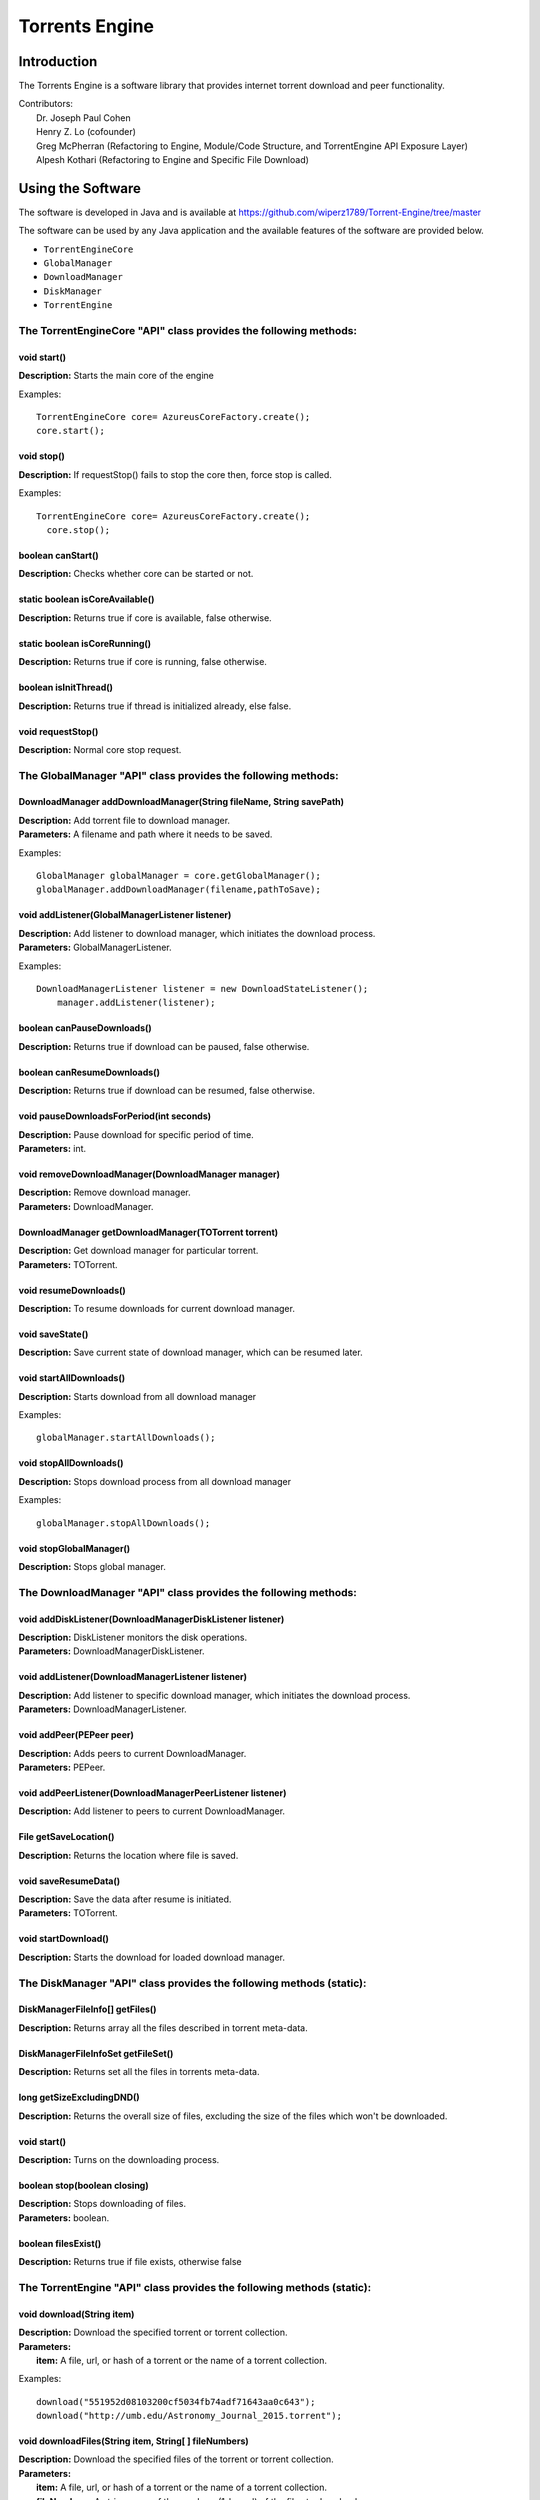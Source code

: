 .. title:: Torrents Engine

******************
Torrents Engine
******************

============
Introduction
============

The Torrents Engine is a software library that provides internet torrent download and peer functionality.


|  Contributors:
|      Dr. Joseph Paul Cohen
|      Henry Z. Lo (cofounder)
|      Greg McPherran (Refactoring to Engine, Module/Code Structure, and TorrentEngine API Exposure Layer)
|      Alpesh Kothari (Refactoring to Engine and Specific File Download)


==================
Using the Software
==================

The software is developed in Java and is available at 
https://github.com/wiperz1789/Torrent-Engine/tree/master

The software can be used by any Java application and the available features of the software are provided below.

- ``TorrentEngineCore``
- ``GlobalManager``
- ``DownloadManager``
- ``DiskManager``
- ``TorrentEngine``


"""""""""""""""""""""""""""""""""""""""""""""""""""""""""""""""""
The TorrentEngineCore "API" class provides the following methods:
"""""""""""""""""""""""""""""""""""""""""""""""""""""""""""""""""


^^^^^^^^^^^^
void start()
^^^^^^^^^^^^
|  **Description:** Starts the main core of the engine

Examples::

         TorrentEngineCore core= AzureusCoreFactory.create();
         core.start();


^^^^^^^^^^^
void stop()
^^^^^^^^^^^
|  **Description:** If requestStop() fails to stop the core then, force stop is called.

Examples::

        TorrentEngineCore core= AzureusCoreFactory.create();
          core.stop();    


^^^^^^^^^^^^^^^^^^
boolean canStart()
^^^^^^^^^^^^^^^^^^
|  **Description:** Checks whether core can be started or not.


^^^^^^^^^^^^^^^^^^^^^^^^^^^^^^^^
static boolean isCoreAvailable()
^^^^^^^^^^^^^^^^^^^^^^^^^^^^^^^^
|  **Description:** Returns true if core is available, false otherwise.


^^^^^^^^^^^^^^^^^^^^^^^^^^^^^^
static boolean isCoreRunning()
^^^^^^^^^^^^^^^^^^^^^^^^^^^^^^
|  **Description:** Returns true if core is running, false otherwise.


^^^^^^^^^^^^^^^^^^^^^^
boolean isInitThread()
^^^^^^^^^^^^^^^^^^^^^^
|  **Description:** Returns true if thread is initialized already, else false.


^^^^^^^^^^^^^^^^^^
void requestStop()
^^^^^^^^^^^^^^^^^^
|  **Description:** Normal core stop request.




"""""""""""""""""""""""""""""""""""""""""""""""""""""""""""""
The GlobalManager "API" class provides the following methods:
"""""""""""""""""""""""""""""""""""""""""""""""""""""""""""""
^^^^^^^^^^^^^^^^^^^^^^^^^^^^^^^^^^^^^^^^^^^^^^^^^^^^^^^^^^^^^^^^^^^^
DownloadManager addDownloadManager(String fileName, String savePath)
^^^^^^^^^^^^^^^^^^^^^^^^^^^^^^^^^^^^^^^^^^^^^^^^^^^^^^^^^^^^^^^^^^^^
|  **Description:** Add torrent file to download manager.
|  **Parameters:** A filename and path where it needs to be saved.

Examples::

	GlobalManager globalManager = core.getGlobalManager();
        globalManager.addDownloadManager(filename,pathToSave);


^^^^^^^^^^^^^^^^^^^^^^^^^^^^^^^^^^^^^^^^^^^^^^^^
void addListener(GlobalManagerListener listener)
^^^^^^^^^^^^^^^^^^^^^^^^^^^^^^^^^^^^^^^^^^^^^^^^
|  **Description:** Add listener to download manager, which initiates the download process.
|  **Parameters:** GlobalManagerListener.



Examples::

	DownloadManagerListener listener = new DownloadStateListener();
            manager.addListener(listener);

^^^^^^^^^^^^^^^^^^^^^^^^^^^^
boolean  canPauseDownloads()
^^^^^^^^^^^^^^^^^^^^^^^^^^^^
|  **Description:** Returns true if download can be paused, false otherwise.


^^^^^^^^^^^^^^^^^^^^^^^^^^^^
boolean canResumeDownloads()
^^^^^^^^^^^^^^^^^^^^^^^^^^^^
|  **Description:** Returns true if download can be resumed, false otherwise.


^^^^^^^^^^^^^^^^^^^^^^^^^^^^^^^^^^^^^^^^^
void pauseDownloadsForPeriod(int seconds)
^^^^^^^^^^^^^^^^^^^^^^^^^^^^^^^^^^^^^^^^^
|  **Description:** Pause download for specific period of time.
|  **Parameters:** int.



^^^^^^^^^^^^^^^^^^^^^^^^^^^^^^^^^^^^^^^^^^^^^^^^^^^
void removeDownloadManager(DownloadManager manager)
^^^^^^^^^^^^^^^^^^^^^^^^^^^^^^^^^^^^^^^^^^^^^^^^^^^
|  **Description:** Remove download manager.
|  **Parameters:** DownloadManager.



^^^^^^^^^^^^^^^^^^^^^^^^^^^^^^^^^^^^^^^^^^^^^^^^^^^^^
DownloadManager getDownloadManager(TOTorrent torrent)
^^^^^^^^^^^^^^^^^^^^^^^^^^^^^^^^^^^^^^^^^^^^^^^^^^^^^
|  **Description:** Get download manager for particular torrent.
|  **Parameters:** TOTorrent.


^^^^^^^^^^^^^^^^^^^^^^
void resumeDownloads()
^^^^^^^^^^^^^^^^^^^^^^
|  **Description:** To resume downloads for current download manager.


^^^^^^^^^^^^^^^^
void saveState()
^^^^^^^^^^^^^^^^
|  **Description:** Save current state of download manager, which can be resumed later.


^^^^^^^^^^^^^^^^^^^^^^^^
void startAllDownloads()
^^^^^^^^^^^^^^^^^^^^^^^^
|  **Description:** Starts download from all download manager

Examples::

        globalManager.startAllDownloads();



^^^^^^^^^^^^^^^^^^^^^^^
void stopAllDownloads()
^^^^^^^^^^^^^^^^^^^^^^^
|  **Description:** Stops download process from all download manager

Examples::

        globalManager.stopAllDownloads();

^^^^^^^^^^^^^^^^^^^^^^^^
void stopGlobalManager()
^^^^^^^^^^^^^^^^^^^^^^^^
|  **Description:** Stops global manager.



"""""""""""""""""""""""""""""""""""""""""""""""""""""""""""""""
The DownloadManager "API" class provides the following methods:
"""""""""""""""""""""""""""""""""""""""""""""""""""""""""""""""

^^^^^^^^^^^^^^^^^^^^^^^^^^^^^^^^^^^^^^^^^^^^^^^^^^^^^^^^^^
void addDiskListener(DownloadManagerDiskListener listener)
^^^^^^^^^^^^^^^^^^^^^^^^^^^^^^^^^^^^^^^^^^^^^^^^^^^^^^^^^^
|  **Description:** DiskListener monitors the disk operations.
|  **Parameters:** DownloadManagerDiskListener.


^^^^^^^^^^^^^^^^^^^^^^^^^^^^^^^^^^^^^^^^^^^^^^^^^^
void addListener(DownloadManagerListener listener)
^^^^^^^^^^^^^^^^^^^^^^^^^^^^^^^^^^^^^^^^^^^^^^^^^^
|  **Description:** Add listener to specific download manager, which initiates the download process.
|  **Parameters:** DownloadManagerListener.


^^^^^^^^^^^^^^^^^^^^^^^^^
void addPeer(PEPeer peer)
^^^^^^^^^^^^^^^^^^^^^^^^^
|  **Description:** Adds peers to current DownloadManager.
|  **Parameters:** PEPeer.


^^^^^^^^^^^^^^^^^^^^^^^^^^^^^^^^^^^^^^^^^^^^^^^^^^^^^^^^^^
void addPeerListener(DownloadManagerPeerListener listener)
^^^^^^^^^^^^^^^^^^^^^^^^^^^^^^^^^^^^^^^^^^^^^^^^^^^^^^^^^^
|  **Description:** Add listener to peers to current DownloadManager.


^^^^^^^^^^^^^^^^^^^^^^^^^^^^^^^^^^^^^^^^^
File getSaveLocation()
^^^^^^^^^^^^^^^^^^^^^^^^^^^^^^^^^^^^^^^^^
|  **Description:** Returns the location where file is saved.


^^^^^^^^^^^^^^^^^^^^^^^^^^^^^^^^^^^^^^^^^^^^^^^^^^^^^
void saveResumeData()  
^^^^^^^^^^^^^^^^^^^^^^^^^^^^^^^^^^^^^^^^^^^^^^^^^^^^^
|  **Description:** Save the data after resume is initiated.
|  **Parameters:** TOTorrent.


^^^^^^^^^^^^^^^^^^^^^^
void startDownload() 
^^^^^^^^^^^^^^^^^^^^^^
|  **Description:** Starts the download for loaded download manager.


""""""""""""""""""""""""""""""""""""""""""""""""""""""""""""""""""""""
The DiskManager "API" class provides the following methods (static):
""""""""""""""""""""""""""""""""""""""""""""""""""""""""""""""""""""""

^^^^^^^^^^^^^^^^^^^^^^^^^^^^^^^^
DiskManagerFileInfo[] getFiles()
^^^^^^^^^^^^^^^^^^^^^^^^^^^^^^^^
|  **Description:** Returns array all the files described in torrent meta-data.
	

^^^^^^^^^^^^^^^^^^^^^^^^^^^^^^^^^^^
DiskManagerFileInfoSet getFileSet()
^^^^^^^^^^^^^^^^^^^^^^^^^^^^^^^^^^^
|  **Description:** Returns set all the files in torrents meta-data.


^^^^^^^^^^^^^^^^^^^^^^^^^^
long getSizeExcludingDND()
^^^^^^^^^^^^^^^^^^^^^^^^^^
|  **Description:** Returns the overall size of files, excluding the size of the files which won't be downloaded.


^^^^^^^^^^^^
void start()
^^^^^^^^^^^^
|  **Description:** Turns on the downloading process.
 

^^^^^^^^^^^^^^^^^^^^^^^^^^^^^
boolean stop(boolean closing)
^^^^^^^^^^^^^^^^^^^^^^^^^^^^^
|  **Description:** Stops downloading of files.
|  **Parameters:** boolean.
 

^^^^^^^^^^^^^^^^^^^^
boolean filesExist()
^^^^^^^^^^^^^^^^^^^^
|  **Description:** Returns true if file exists, otherwise false
 

""""""""""""""""""""""""""""""""""""""""""""""""""""""""""""""""""""""
The TorrentEngine "API" class provides the following methods (static):
""""""""""""""""""""""""""""""""""""""""""""""""""""""""""""""""""""""

^^^^^^^^^^^^^^^^^^^^^^^^^^^^^^
void download(String item)
^^^^^^^^^^^^^^^^^^^^^^^^^^^^^^
|  **Description:** Download the specified torrent or torrent collection.
|  **Parameters:**
|  		**item:** A file, url, or hash of a torrent or the name of a torrent collection.

Examples::

	download("551952d08103200cf5034fb74adf71643aa0c643");
	download("http://umb.edu/Astronomy_Journal_2015.torrent");


^^^^^^^^^^^^^^^^^^^^^^^^^^^^^^^^^^^^^^^^^^^^^^^^^^^^^^
void downloadFiles(String item, String[ ] fileNumbers)
^^^^^^^^^^^^^^^^^^^^^^^^^^^^^^^^^^^^^^^^^^^^^^^^^^^^^^
|  **Description:** Download the specified files of the torrent or torrent collection.
|  **Parameters:**
|  		**item:** A file, url, or hash of a torrent or the name of a torrent collection.
|  		**fileNumbers:** A string array of the numbers (1-based) of the files to download.

Example::

	download("Crater_Analysis_2015.torrent", new String[] {"5", "12", "27"});

   
^^^^^^^^^^^^^^^^^^^^^^
void list(String item)
^^^^^^^^^^^^^^^^^^^^^^
|  **Description:** List the files of a torrent or the torrents of a collection.
|  **Parameter:**
|  		**item:** A file, url, or hash of a torrent or the name of a torrent collection.

Example::

	list("noaa datasets");
	list("551952d08103200cf5034fb74adf71643aa0c643");
